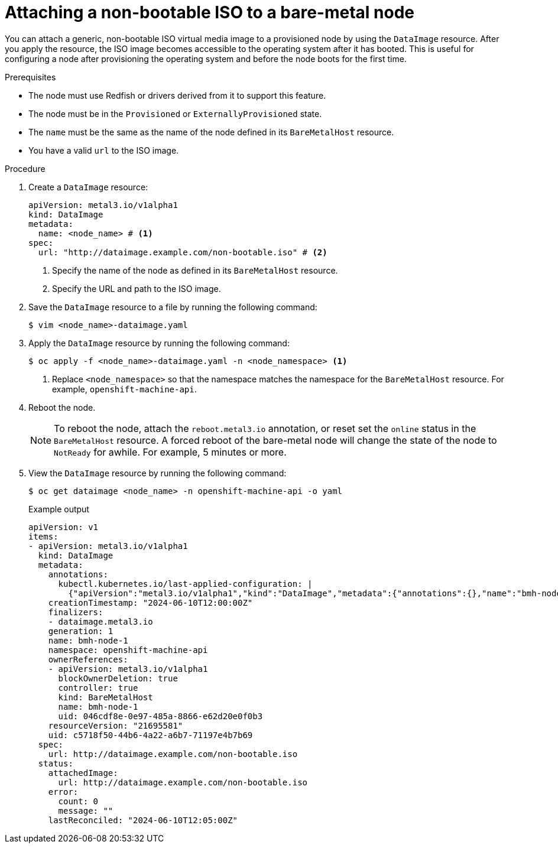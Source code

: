 // This module is included in the following assemblies:
//
// * installing/installing_bare_metal/bare-metal-postinstallation-configuration.adoc

:_mod-docs-content-type: PROCEDURE
[id="bmo-attaching-a-non-bootable-iso-to-a-bare-metal-node_{context}"]
= Attaching a non-bootable ISO to a bare-metal node

You can attach a generic, non-bootable ISO virtual media image to a provisioned node by using the `DataImage` resource. After you apply the resource, the ISO image becomes accessible to the operating system after it has booted. This is useful for configuring a node after provisioning the operating system and before the node boots for the first time.

.Prerequisites

* The node must use Redfish or drivers derived from it to support this feature.
* The node must be in the `Provisioned` or `ExternallyProvisioned` state.
* The `name` must be the same as the name of the node defined in its `BareMetalHost` resource.
* You have a valid `url` to the ISO image.

.Procedure

. Create a `DataImage` resource:
+
[source,yaml]
----
apiVersion: metal3.io/v1alpha1
kind: DataImage
metadata:
  name: <node_name> # <1>
spec:
  url: "http://dataimage.example.com/non-bootable.iso" # <2>
----
<1> Specify the name of the node as defined in its `BareMetalHost` resource.
<2> Specify the URL and path to the ISO image.

. Save the `DataImage` resource to a file by running the following command:
+
[source,terminal]
----
$ vim <node_name>-dataimage.yaml
----

. Apply the `DataImage` resource by running the following command:
+
[source,terminal]
----
$ oc apply -f <node_name>-dataimage.yaml -n <node_namespace> <1>
----
<1> Replace `<node_namespace>` so that the namespace matches the namespace for the `BareMetalHost` resource. For example, `openshift-machine-api`.

. Reboot the node.
+
[NOTE]
====
To reboot the node, attach the `reboot.metal3.io` annotation, or reset set the `online` status in the `BareMetalHost` resource. A forced reboot of the bare-metal node will change the state of the node to `NotReady` for awhile. For example, 5 minutes or more.
====

. View the `DataImage` resource by running the following command:
+
[source,terminal]
----
$ oc get dataimage <node_name> -n openshift-machine-api -o yaml
----
+
.Example output
[source,yaml]
----
apiVersion: v1
items:
- apiVersion: metal3.io/v1alpha1
  kind: DataImage
  metadata:
    annotations:
      kubectl.kubernetes.io/last-applied-configuration: |
        {"apiVersion":"metal3.io/v1alpha1","kind":"DataImage","metadata":{"annotations":{},"name":"bmh-node-1","namespace":"openshift-machine-api"},"spec":{"url":"http://dataimage.example.com/non-bootable.iso"}}
    creationTimestamp: "2024-06-10T12:00:00Z"
    finalizers:
    - dataimage.metal3.io
    generation: 1
    name: bmh-node-1
    namespace: openshift-machine-api
    ownerReferences:
    - apiVersion: metal3.io/v1alpha1
      blockOwnerDeletion: true
      controller: true
      kind: BareMetalHost
      name: bmh-node-1
      uid: 046cdf8e-0e97-485a-8866-e62d20e0f0b3
    resourceVersion: "21695581"
    uid: c5718f50-44b6-4a22-a6b7-71197e4b7b69
  spec:
    url: http://dataimage.example.com/non-bootable.iso
  status:
    attachedImage:
      url: http://dataimage.example.com/non-bootable.iso
    error:
      count: 0
      message: ""
    lastReconciled: "2024-06-10T12:05:00Z"
----

